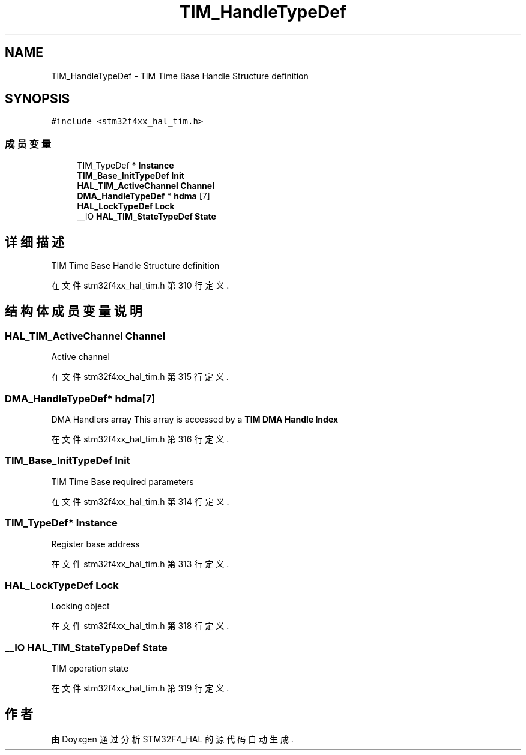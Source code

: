 .TH "TIM_HandleTypeDef" 3 "2020年 八月 7日 星期五" "Version 1.24.0" "STM32F4_HAL" \" -*- nroff -*-
.ad l
.nh
.SH NAME
TIM_HandleTypeDef \- TIM Time Base Handle Structure definition  

.SH SYNOPSIS
.br
.PP
.PP
\fC#include <stm32f4xx_hal_tim\&.h>\fP
.SS "成员变量"

.in +1c
.ti -1c
.RI "TIM_TypeDef * \fBInstance\fP"
.br
.ti -1c
.RI "\fBTIM_Base_InitTypeDef\fP \fBInit\fP"
.br
.ti -1c
.RI "\fBHAL_TIM_ActiveChannel\fP \fBChannel\fP"
.br
.ti -1c
.RI "\fBDMA_HandleTypeDef\fP * \fBhdma\fP [7]"
.br
.ti -1c
.RI "\fBHAL_LockTypeDef\fP \fBLock\fP"
.br
.ti -1c
.RI "__IO \fBHAL_TIM_StateTypeDef\fP \fBState\fP"
.br
.in -1c
.SH "详细描述"
.PP 
TIM Time Base Handle Structure definition 
.PP
在文件 stm32f4xx_hal_tim\&.h 第 310 行定义\&.
.SH "结构体成员变量说明"
.PP 
.SS "\fBHAL_TIM_ActiveChannel\fP Channel"
Active channel 
.br
 
.PP
在文件 stm32f4xx_hal_tim\&.h 第 315 行定义\&.
.SS "\fBDMA_HandleTypeDef\fP* hdma[7]"
DMA Handlers array This array is accessed by a \fBTIM DMA Handle Index\fP 
.PP
在文件 stm32f4xx_hal_tim\&.h 第 316 行定义\&.
.SS "\fBTIM_Base_InitTypeDef\fP Init"
TIM Time Base required parameters 
.PP
在文件 stm32f4xx_hal_tim\&.h 第 314 行定义\&.
.SS "TIM_TypeDef* Instance"
Register base address 
.br
 
.PP
在文件 stm32f4xx_hal_tim\&.h 第 313 行定义\&.
.SS "\fBHAL_LockTypeDef\fP Lock"
Locking object 
.br
 
.PP
在文件 stm32f4xx_hal_tim\&.h 第 318 行定义\&.
.SS "__IO \fBHAL_TIM_StateTypeDef\fP State"
TIM operation state 
.br
 
.PP
在文件 stm32f4xx_hal_tim\&.h 第 319 行定义\&.

.SH "作者"
.PP 
由 Doyxgen 通过分析 STM32F4_HAL 的 源代码自动生成\&.
